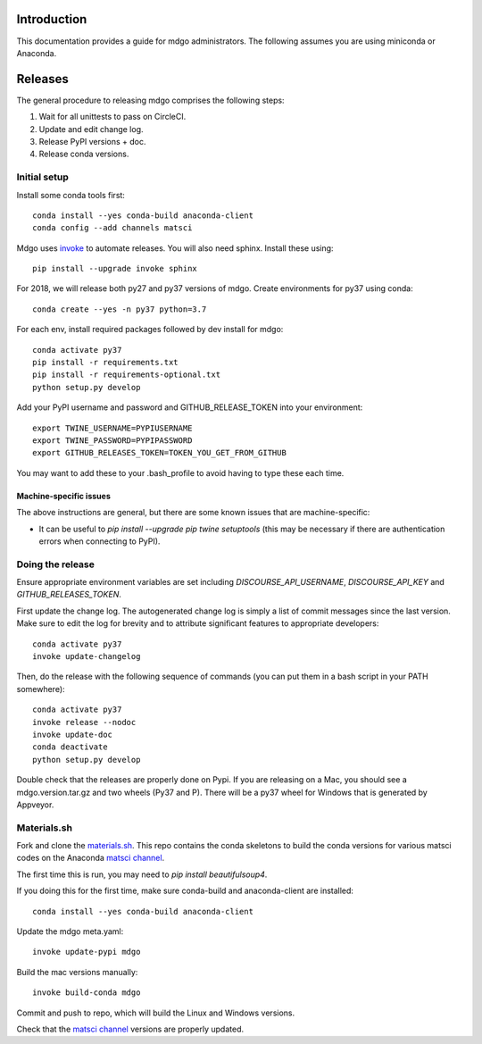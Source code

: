 Introduction
============

This documentation provides a guide for mdgo administrators. The following
assumes you are using miniconda or Anaconda.

Releases
========

The general procedure to releasing mdgo comprises the following steps:

1. Wait for all unittests to pass on CircleCI.
2. Update and edit change log.
3. Release PyPI versions + doc.
4. Release conda versions.

Initial setup
-------------

Install some conda tools first::

	conda install --yes conda-build anaconda-client
	conda config --add channels matsci

Mdgo uses `invoke <http://www.pyinvoke.org/>`_ to automate releases. You will
also need sphinx. Install these using::

	pip install --upgrade invoke sphinx

For 2018, we will release both py27 and py37 versions of mdgo. Create
environments for py37 using conda::

	conda create --yes -n py37 python=3.7

For each env, install required packages followed by dev install for
mdgo::

	conda activate py37
	pip install -r requirements.txt
	pip install -r requirements-optional.txt
	python setup.py develop

Add your PyPI username and password and GITHUB_RELEASE_TOKEN into your
environment::

	export TWINE_USERNAME=PYPIUSERNAME
	export TWINE_PASSWORD=PYPIPASSWORD
	export GITHUB_RELEASES_TOKEN=TOKEN_YOU_GET_FROM_GITHUB

You may want to add these to your .bash_profile to avoid having to type these
each time.

Machine-specific issues
~~~~~~~~~~~~~~~~~~~~~~~

The above instructions are general, but there are some known issues that are
machine-specific:

* It can be useful to `pip install --upgrade pip twine setuptools` (this may
  be necessary if there are authentication errors when connecting to PyPI).

Doing the release
-----------------

Ensure appropriate environment variables are set including `DISCOURSE_API_USERNAME`,
`DISCOURSE_API_KEY` and `GITHUB_RELEASES_TOKEN`.

First update the change log. The autogenerated change log is simply a list of
commit messages since the last version.  Make sure to edit the log for brevity
and to attribute significant features to appropriate developers::

    conda activate py37
    invoke update-changelog

Then, do the release with the following sequence of commands (you can put them
in a bash script in your PATH somewhere)::

    conda activate py37
    invoke release --nodoc
    invoke update-doc
    conda deactivate
    python setup.py develop

Double check that the releases are properly done on Pypi. If you are releasing
on a Mac, you should see a mdgo.version.tar.gz and two wheels (Py37 and
P). There will be a py37 wheel for Windows that is generated by Appveyor.

Materials.sh
------------

Fork and clone the `materials.sh <https://github.com/materialsvirtuallab/materials.sh>`_.
This repo contains the conda skeletons to build the conda versions for various
matsci codes on the Anaconda `matsci channel <https://anaconda.org/matsci>`_.

The first time this is run, you may need to `pip install beautifulsoup4`.

If you doing this for the first time, make sure conda-build and anaconda-client
are installed::

	conda install --yes conda-build anaconda-client

Update the mdgo meta.yaml::

	invoke update-pypi mdgo

Build the mac versions manually::

	invoke build-conda mdgo

Commit and push to repo, which will build the Linux and Windows versions.

Check that the `matsci channel <https://anaconda.org/matsci>`_ versions are
properly updated.